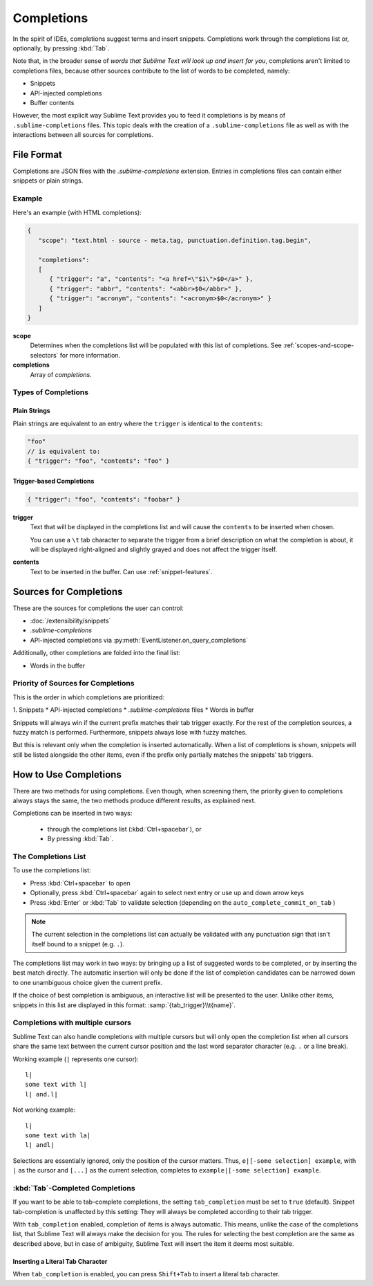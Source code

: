 ===========
Completions
===========

.. seealso::

   `Sublime Text Documentation <http://www.sublimetext.com/docs/2/tab_completion.html>`_
      Official documentation on this topic.

In the spirit of IDEs,
completions suggest terms and insert snippets.
Completions work through the completions list
or, optionally, by pressing :kbd:`Tab`.

Note that, in the broader sense of
*words that Sublime Text will look up and insert for you*,
completions aren't limited to completions files,
because other sources contribute
to the list of words to be completed,
namely:

* Snippets
* API-injected completions
* Buffer contents

However, the most explicit way
Sublime Text provides you to feed it completions
is by means of ``.sublime-completions`` files.
This topic deals
with the creation of a ``.sublime-completions`` file
as well as with the interactions
between all sources for completions.


File Format
===========

Completions are JSON files
with the *.sublime-completions* extension.
Entries in completions files can contain
either snippets or plain strings.


Example
*******

Here's an example (with HTML completions):

.. code-block:: js

   {
      "scope": "text.html - source - meta.tag, punctuation.definition.tag.begin",

      "completions":
      [
         { "trigger": "a", "contents": "<a href=\"$1\">$0</a>" },
         { "trigger": "abbr", "contents": "<abbr>$0</abbr>" },
         { "trigger": "acronym", "contents": "<acronym>$0</acronym>" }
      ]
   }

**scope**
   Determines when the completions list
   will be populated with this list of completions.
   See :ref:`scopes-and-scope-selectors` for more information.

**completions**
   Array of *completions*.


Types of Completions
********************

Plain Strings
-------------

Plain strings are equivalent to
an entry where the ``trigger``
is identical to the ``contents``:

.. code-block:: js

   "foo"
   // is equivalent to:
   { "trigger": "foo", "contents": "foo" }


.. _completions-trigger-based:

Trigger-based Completions
-------------------------

.. code-block:: js

   { "trigger": "foo", "contents": "foobar" }

**trigger**
   Text that will be displayed in the completions list
   and will cause the ``contents``
   to be inserted when chosen.

   You can use a ``\t`` tab character
   to separate the trigger from a brief description
   on what the completion is about,
   it will be displayed right-aligned
   and slightly grayed
   and does not affect the trigger itself.

**contents**
   Text to be inserted in the buffer.
   Can use :ref:`snippet-features`.



Sources for Completions
=======================

These are the sources for completions
the user can control:

.. py:currentmodule:: sublime_plugin

* :doc:`/extensibility/snippets`
* *.sublime-completions*
* API-injected completions
  via :py:meth:`EventListener.on_query_completions`

Additionally,
other completions are folded into the final list:

* Words in the buffer


Priority of Sources for Completions
***********************************

This is the order
in which completions are prioritized:

1. Snippets
* API-injected completions
* *.sublime-completions* files
* Words in buffer

Snippets will always win
if the current prefix matches their tab trigger exactly.
For the rest of the completion sources,
a fuzzy match is performed.
Furthermore, snippets always lose with fuzzy matches.

But this is relevant only
when the completion is inserted automatically.
When a list of completions is shown,
snippets will still be listed alongside the other items,
even if the prefix only partially matches
the snippets' tab triggers.

How to Use Completions
======================

There are two methods for using completions.
Even though, when screening them,
the priority given to completions always stays the same,
the two methods produce different results,
as explained next.

Completions can be inserted in two ways:

   * through the completions list (:kbd:`Ctrl+spacebar`), or
   * By pressing :kbd:`Tab`.


The Completions List
********************

To use the completions list:

* Press :kbd:`Ctrl+spacebar` to open
* Optionally, press :kbd:`Ctrl+spacebar` again
  to select next entry
  or use up and down arrow keys
* Press :kbd:`Enter` or :kbd:`Tab` to validate selection
  (depending on the ``auto_complete_commit_on_tab`` )

.. note::

   The current selection
   in the completions list
   can actually be validated
   with any punctuation sign
   that isn't itself bound to a snippet (e.g. ``.``).

The completions list may work in two ways:
by bringing up a list
of suggested words to be completed,
or by inserting the best match directly.
The automatic insertion will only be done
if the list of completion candidates
can be narrowed down to one unambiguous choice
given the current prefix.

If the choice of best completion is ambiguous,
an interactive list will be presented to the user.
Unlike other items,
snippets in this list are displayed in this format:
:samp:`{tab_trigger}\\t{name}`.


.. _completions-multi-cursor:

Completions with multiple cursors
*********************************

Sublime Text can also handle completions with multiple cursors
but will only open the completion list
when all cursors share the same text
between the current cursor position
and the last word separator character
(e.g. ``.``  or a line break).

Working example (``|`` represents one cursor)::

   l|
   some text with l|
   l| and.l|

Not working example::

   l|
   some text with la|
   l| andl|

Selections are essentially ignored,
only the position of the cursor matters.
Thus, ``e|[-some selection] example``,
with ``|`` as the cursor and ``[...]`` as the current selection,
completes to ``example|[-some selection] example``.


:kbd:`Tab`-Completed Completions
********************************

If you want to be able to tab-complete completions,
the setting ``tab_completion`` must be set to ``true`` (default).
Snippet tab-completion is unaffected by this setting:
They will always be completed
according to their tab trigger.

With ``tab_completion`` enabled,
completion of items is always automatic.
This means, unlike the case of the completions list,
that Sublime Text will always make the decision for you.
The rules for selecting the best completion
are the same as described above,
but in case of ambiguity,
Sublime Text will insert the item it deems most suitable.

Inserting a Literal Tab Character
---------------------------------

When ``tab_completion`` is enabled,
you can press ``Shift+Tab`` to insert
a literal tab character.
